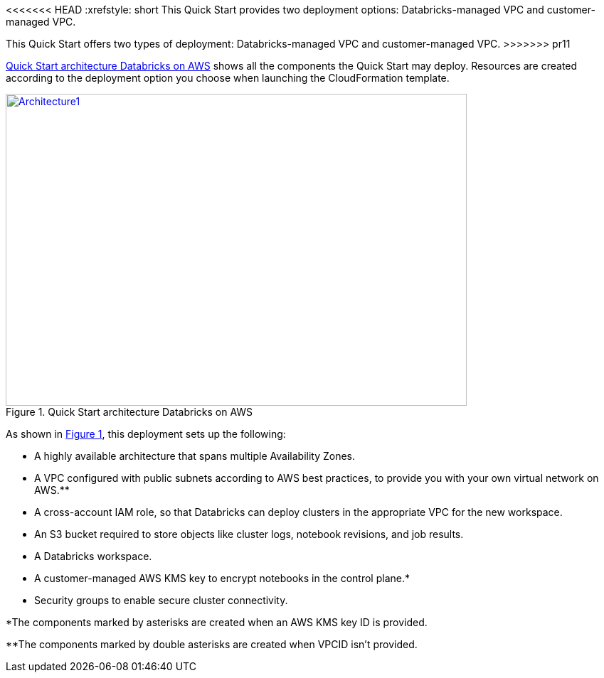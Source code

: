 <<<<<<< HEAD
:xrefstyle: short
This Quick Start provides two deployment options: Databricks-managed VPC and customer-managed VPC. 
//TODO Shivansh, Later we identify the two deployment options as new VPC vs. existing VPC. Still later we identify three options. And yet there's only one "deploy" link. How shall we align these descriptions for clarity?"
=======

This Quick Start offers two types of deployment: Databricks-managed VPC and customer-managed VPC. 
>>>>>>> pr11

<<architecture1>> shows all the components the Quick Start may deploy. Resources are created according to the deployment option you choose when launching the CloudFormation template.

:xrefstyle: short
[#architecture1]
.Quick Start architecture Databricks on AWS
[link=images/architecture_databricks_managed.png]
image::../images/architecture_diagram.png[Architecture1,width=648,height=439]

//TODO Shivansh, Please attach the source—.pptx?— file to the SIM for this diagram.

//TODO Shivansh, In architecture diagrams, we typically leave out the internet gateway because it's understood. Can we remove it here?

As shown in <<architecture1>>, this deployment sets up the following:

* A highly available architecture that spans multiple Availability Zones.
* A VPC configured with public subnets according to AWS best practices, to provide you with your own virtual network on AWS.**
* A cross-account IAM role, so that Databricks can deploy clusters in the appropriate VPC for the new workspace.
* An S3 bucket required to store objects like cluster logs, notebook revisions, and job results.
* A Databricks workspace.
* A customer-managed AWS KMS key to encrypt notebooks in the control plane.*
* Security groups to enable secure cluster connectivity.

*The components marked by asterisks are created when an AWS KMS key ID is provided.

**The components marked by double asterisks are created when VPCID isn't provided.

////
TODO Shivansh, Please update this bullet list to include the following, per our deployment-guide template (Word doc — Partner Quick Start Template and Style Guide):
 
 (1) Add a bullet "In the public subnets:" with subbullets.
 
 (2) Add a bullet "In the private subnet:" with subbullets.
 
 (3) Mention every element that's labeled in the diagram in the list, too. Use the same words as in the labels ("Customer VPC," "Databricks VPC," "Databricks workspace instances," "web app," "image," "DB instance," "IAM," "CloudWatch," etc.).
////